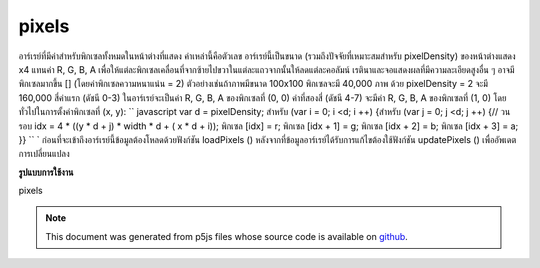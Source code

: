 .. raw:: html

	<script src="https://sketch.netpie.io/widget/p5-widget.js"></script>

pixels
========

อาร์เรย์ที่มีค่าสำหรับพิกเซลทั้งหมดในหน้าต่างที่แสดง ค่าเหล่านี้คือตัวเลข อาร์เรย์นี้เป็นขนาด (รวมถึงปัจจัยที่เหมาะสมสำหรับ pixelDensity) ของหน้าต่างแสดง x4 แทนค่า R, G, B, A เพื่อให้แต่ละพิกเซลเคลื่อนที่จากซ้ายไปขวาในแต่ละแถวจากนั้นให้ลดแต่ละคอลัมน์ เรตินาและจอแสดงผลที่มีความละเอียดสูงอื่น ๆ อาจมีพิกเซลมากขึ้น [] (โดยค่าพิกเซลความหนาแน่น = 2) ตัวอย่างเช่นถ้าภาพมีขนาด 100x100 พิกเซลจะมี 40,000 ภาพ ด้วย pixelDensity = 2 จะมี 160,000 สี่ค่าแรก (ดัชนี 0-3) ในอาร์เรย์จะเป็นค่า R, G, B, A ของพิกเซลที่ (0, 0) ค่าที่สองสี่ (ดัชนี 4-7) จะมีค่า R, G, B, A ของพิกเซลที่ (1, 0) โดยทั่วไปในการตั้งค่าพิกเซลที่ (x, y): `` javascript var d = pixelDensity; สำหรับ (var i = 0; i <d; i ++) {สำหรับ (var j = 0; j <d; j ++) {// วนรอบ idx = 4 * ((y * d + j) * width * d + ( x * d + i)); พิกเซล [idx] = r; พิกเซล [idx + 1] = g; พิกเซล [idx + 2] = b; พิกเซล [idx + 3] = a; }} `` ` 
ก่อนที่จะเข้าถึงอาร์เรย์นี้ข้อมูลต้องโหลดด้วยฟังก์ชัน loadPixels () หลังจากที่ข้อมูลอาร์เรย์ได้รับการแก้ไขต้องใช้ฟังก์ชัน updatePixels () เพื่ออัพเดตการเปลี่ยนแปลง

.. Array containing the values for all the pixels in the display window.
.. These values are numbers. This array is the size (include an appropriate
.. factor for pixelDensity) of the display window x4,
.. representing the R, G, B, A values in order for each pixel, moving from
.. left to right across each row, then down each column. Retina and other
.. high denisty displays may have more pixels[] (by a factor of
.. pixelDensity^2).
.. For example, if the image is 100x100 pixels, there will be 40,000. With
.. pixelDensity = 2, there will be 160,000. The first four values
.. (indices 0-3) in the array will be the R, G, B, A values of the pixel at
.. (0, 0). The second four values (indices 4-7) will contain the R, G, B, A
.. values of the pixel at (1, 0). More generally, to set values for a pixel
.. at (x, y):
.. ```javascript
.. var d = pixelDensity;
.. for (var i = 0; i < d; i++) {
..   for (var j = 0; j < d; j++) {
..     // loop over
..     idx = 4 * ((y * d + j) * width * d + (x * d + i));
..     pixels[idx] = r;
..     pixels[idx+1] = g;
..     pixels[idx+2] = b;
..     pixels[idx+3] = a;
..   }
.. }
.. ```
.. 
.. Before accessing this array, the data must loaded with the loadPixels()
.. function. After the array data has been modified, the updatePixels()
.. function must be run to update the changes.

**รูปแบบการใช้งาน**

pixels

.. raw:: html

	<script type="text/p5" data-autoplay data-hide-sourcecode>
	img = createImage(66, 66);
	img.loadPixels();
	for (i = 0; i < img.width; i++) {
	  for (j = 0; j < img.height; j++) {
	    img.set(i, j, color(0, 90, 102));
	  }
	}
	img.updatePixels();
	image(img, 17, 17);

	</script>

	<br><br>

	<script type="text/p5" data-autoplay data-hide-sourcecode>
	var pink = color(255, 102, 204);
	img = createImage(66, 66);
	img.loadPixels();
	for (var i = 0; i < 4*(width*height/2); i+=4) {
	  img.pixels[i] = red(pink);
	  img.pixels[i+1] = green(pink);
	  img.pixels[i+2] = blue(pink);
	  img.pixels[i+3] = alpha(pink);
	}
	img.updatePixels();
	image(img, 17, 17);

	</script>

	<br><br>

.. note:: This document was generated from p5js files whose source code is available on `github <https://github.com/processing/p5.js>`_.
